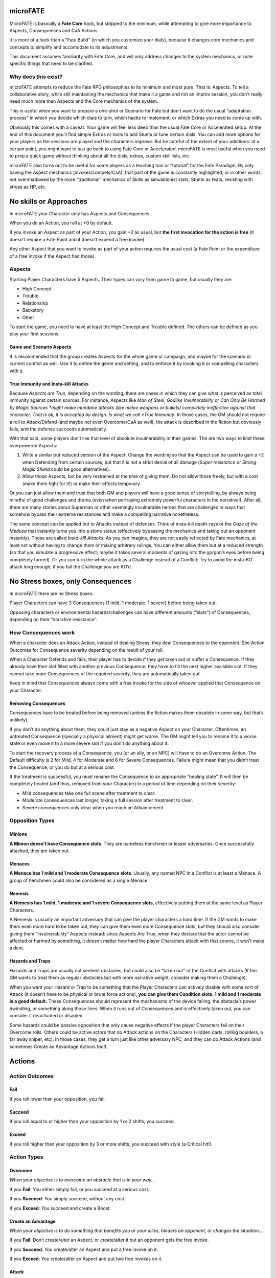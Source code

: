 microFATE
=========

MicroFATE is basically a **Fate Core** hack, but stripped to the minimum, while 
attempting to give more importance to Aspects, Consequences and CaA Actions.

it is more of a hack than a "Fate Build" (in which you customize your dials),
because it changes core mechanics and concepts to simplify and accomodate to 
its adjustments.

This document assumes familiarity with Fate Core, and will only address
changes to the system mechanics, or note specific things that need to be
clarified.

Why does this exist?
--------------------

microFATE attempts to reduce the Fate RPG philosophies to its minimum
and most pure. That is: Aspects. To tell a collaborative story, while
still maintaining the mechanics that make it a game and not an improv
session, you don’t really need much more than Aspects and the Core
mechanics of the system.

This is useful when you want to prepare a one-shot or Scenario for Fate
but don’t want to do the usual “adaptation process” in which you decide
which dials to turn, which hacks to implement, or which Extras you need
to come up with.

Obviously this comes with a caveat: Your game will feel less deep than
the usual Fate Core or Accelerated setup. At the end of this document
you’ll find simple Extras or tools to add Stunts or tune certain dials.
You can add more options for your players as the sessions are played and
the characters improve. But be careful of the extent of your additions:
at a certain point, you might want to just go back to using Fate Core or
Accelerated. microFATE is most useful when you need to prep a quick game
without thinking about all the dials, extras, custom skill lists, etc.

microFATE also turns out to be useful for some players as a teaching
tool or “tutorial” for the Fate Paradigm. By only having the Aspect
mechanics (invokes/compels/CaA), that part of the game is constantly
highlighted, or in other words, not overshadowed by the more
“traditional” mechanics of Skills as simulationist stats, Stunts as
feats, resisting with stress as HP, etc.

No skills or Approaches
=======================

In microFATE your Character only has Aspects and Consequences.

When you do an Action, you roll at +0 by default.

If you invoke an Aspect as part of your Action, you gain +2 as usual,
but **the first invocation for the action is free** (it doesn’t require
a Fate Point and it doesn’t expend a free invoke).

Any other Aspect that you want to invoke as part of your action requires
the usual cost (a Fate Point or the expenditure of a free invoke if the
Aspect had those).

Aspects
-------

Starting Player Characters have 5 Aspects. Their types can vary from
game to game, but usually they are:

-  High Concept
-  Trouble
-  Relationship
-  Backstory
-  Other

To start the game, you need to have at least the High Concept and
Trouble defined. The others can be defined as you play your first
sessions.

Game and Scenario Aspects
~~~~~~~~~~~~~~~~~~~~~~~~~

It is recommended that the group creates Aspects for the whole game or
campaign, and maybe for the scenario or current conflict as well. Use it
to define the genre and setting, and to enforce it by invoking it or
compelling characters with it.

True Immunity and Insta-kill Attacks
~~~~~~~~~~~~~~~~~~~~~~~~~~~~~~~~~~~~

Because *Aspects are True*, depending on the wording, there are cases in
which they can give what is perceived as total immunity against certain
sources. For instance, Aspects like *Man of Steel*, *Godlike
Invulnerability* or *Can Only Be Harmed by Magic Sources *\ might make
mundane attacks (like melee weapons or bullets) completely ineffective
against that character. That is ok, it is accepted by design. Is what we
call *True Immunity*. In those cases, the GM should not require a roll
to Attack/Defend (and maybe not even Overcome/CaA as well), the attack
is described in the fiction but obviously fails, and the defense
succeeds automatically.

With that said, some players don’t like that level of absolute
invulnerability in their games. The are two ways to limit these
overpowered Aspects:

1. Write a similar but reduced version of the Aspect. Change the wording
   so that the Aspect can be used to gain a +2 when Defending from
   certain sources, but that it is not a strict denial of all damage
   (*Super resistance* or *Strong Magic Shield* could be good
   alternatives).
2. Allow those Aspects, but be very restrained at the time of giving
   them. Do not allow those freely, but with a cost (make them fight for
   it!) or make their effects temporary.

Or you can just allow them and trust that both GM and players will have
a good sense of storytelling, by always being mindful of good challenges
and drama (even when portraying extremely powerful characters in the
narrative!). After all, there are many stories about Superman or other
seemingly invulnerable heroes that are challenged in ways that somehow
bypass their extreme resistances and make a compelling narrative
nonetheless.

The same concept can be applied but to Attacks instead of defenses.
Think of insta-kill death-rays or the *Gaze of the Medusa* that
instantly turns you into a stone statue (effectively bypassing the
mechanics and taking out an opponent instantly). Those are called
*Insta-kill Attacks*. As you can imagine, they are not easily reflected
by Fate mechanics, at least not without having to change them or making
arbitrary rulings. You can either allow them but at a reduced strength
(so that you simulate a progressive effect; maybe it takes several
moments of gazing into the gorgon’s eyes before being completely
turned). Or you can turn the whole attack as a Challenge instead of a
Conflict: Try to avoid the insta-KO attack long enough; if you fail the
Challenge you are KO’d.

No Stress boxes, only Consequences
==================================

In microFATE there are no Stress boxes.

Player Characters can have 3 Consequences (1 mild, 1 moderate, 1 severe)
before being taken out.

Opposing characters or environmental hazards/challenges can have
different amounts (“slots”) of Consequences, depending on their
“narrative resistance”.

How Consequences work
---------------------

When a character does an Attack Action, instead of dealing Stress, they
deal Consequences to the opponent. See Action Outcomes for Consequence
severity depending on the result of your roll.

When a Character Defends and fails, their player has to decide if they
get taken out or suffer a Consequence. If they already have their slot
filled with another previous Consequence, they have to fill the next
higher available slot. If they cannot take more Consequences of the
required severity, they are automatically taken out.

Keep in mind that Consequences always come with a free invoke for the
side of whoever applied that Consequence on your Character.

Removing Consequences
~~~~~~~~~~~~~~~~~~~~~

Consequences have to be treated before being removed (unless the fiction
makes them obsolete in some way, but that’s unlikely).

If you don’t do anything about them, they could just stay as a negative
Aspect on your Character. Oftentimes, an untreated Consequence
(specially a physical ailment) might get worse. The GM might tell you to
rename it to a worse state or even move it to a more severe slot if you
don’t do anything about it.

To start the recovery process of a Consequence, you (or an ally, or an
NPC) will have to do an Overcome Action. The Default difficulty is 2 for
Mild, 4 for Moderate and 6 for Severe Consequences. Failure might mean
that you didn’t treat the Consequence, or you do but at a serious cost.

If the treatment is successful, you must rename the Consequence to an
appropriate “healing state”. It will then be completely healed (and
thus, removed from your Character) in a period of time depending on
their severity:

-  Mild consequences take one full scene after treatment to clear.
-  Moderate consequences last longer, taking a full session after
   treatment to clear.
-  Severe consequences only clear when you reach an Advancement.

Opposition Types
----------------

Minions
~~~~~~~

**A Minion doesn’t have Consequence slots**. They are nameless henchmen or lesser adversaries. Once successfully
attacked, they are taken out.

Menaces
~~~~~~~

**A Menace has 1 mild and 1 moderate Consequence slots**. Usually, any named NPC in a Conflict is at least a Menace. A group of
henchmen could also be considered as a single Menace.

Nemesis
~~~~~~~

**A Nemesis has 1 mild, 1 moderate and 1 severe Consequence slots**,
effectively putting them at the same level as Player Characters.

A Nemesis is usually an important adversary that can give the player
characters a hard time. If the GM wants to make them even more hard to
be taken out, they can give them even more Consequence slots, but they
should also consider giving them “invulnerability” Aspects instead:
since Aspects Are True, when they declare that the actor cannot be
affected or harmed by something, it doesn’t matter how hard the player
Characters attack with that source, it won’t make a dent.

Hazards and Traps
~~~~~~~~~~~~~~~~~

Hazards and Traps are usually not sentient obstacles, but could also be
“taken out” of the Conflict with attacks (If the GM wants to treat them
as regular obstacles but with more narrative weight, consider making
them a Challenge).

When you want your Hazard or Trap to be something that the Player
Characters can actively disable with some sort of Attack (it doesn’t
have to be physical or brute force actions), **you can give them
Condition slots. 1 mild and 1 moderate is a good default.** These
Consequences should represent the mechanisms of the device failing, the
obstacle’s power dwindling, or something along those lines. When it runs
out of Consequences and is effectively taken out, you can consider it
deactivated or disabled.

Some hazards could be passive opposition that only cause negative
effects if the player Characters fail on their Overcome rolls. Others
could be active actors that do Attack actions on the Characters (Hidden
darts, rolling boulders, a far away sniper, etc). In those cases, they
get a turn just like other adversary NPC, and they can do Attack Actions
(and sometimes Create an Advantage Actions too!).

Actions
=======

Action Outcomes
---------------

Fail
~~~~

If you roll lower than your opposition, you fail.

Succeed
~~~~~~~

If you roll equal to or higher than your opposition by 1 or 2 shifts,
you succeed.

Exceed
~~~~~~

If you roll higher than your opposition by 3 or more shifts, you succeed
with style (a Critical hit!).

Action Types
------------

Overcome
~~~~~~~~

*When your objective is to overcome an obstacle that is in your way...*

If you **Fail**: You either simply fail, or you succeed at a serious
cost.

If you **Succeed**: You simply succeed, without any cost.

If you **Exceed**: You succeed and create a Boost.

Create an Advantage
~~~~~~~~~~~~~~~~~~~

*When your objective is to do something that benefits you or your
allies, hinders an opponent, or changes the situation....*

If you **Fail**: Don’t create/alter an Aspect, or create/alter it but an
opponent gets the free invoke.

If you **Succeed**: You create/alter an Aspect and put a free invoke on
it.

If you **Exceed**: You create/alter an Aspect and put two free invokes
on it.

Attack
~~~~~~

*When your action’s outcome is to take out the opposition or place
Consequences on them…*

If you **Fail**: You don’t place any Consequences or take out your
opponent.

If you **Succeed**: You inflict a Mild Consequence on your opponent.

If you **Exceed**: You inflict a Moderate Consequence on your opponent.

Defend
~~~~~~

*When you attempt to avoid an Attack or prevent someone from Creating an
Advantage against you…*

If you **Fail**: You take a Consequence related to the Attack, get taken
out, or have an Advantage created against you.

If you **Succeed**: You avoid the attack or the attempt to gain
advantage on you.

If you **Exceed**: You avoid the attack or the attempt to gain advantage
on you, and also create a Boost.

Difficulty
----------

Difficulty for an Action roll can be either fixed or opposed.

When you attempt something against the environment or an entity that
cannot perform an action by themselves, it is normally a fixed
difficulty. It ranges from 0 to 8, being 2 to 4 the default for most
cases.

When your Action is made against an opponent or entity that can actively
defend, it is normally an opposed roll, with the defender setting the
difficulty; whoever rolls higher succeeds. A tie always goes for the
attacker (or the initiating actor).

Fate Points
===========

Each Player Character starts the Session with 3 Fate Points. The GM gets
a number of Fate Points equal to the number of Player Characters x 3
(this means that you need 6 Fate Point tokens per player).

When players spend Fate Points, they go to the GM’s pool (unless they
are compelling another PC!).

The GM only spends Fate Points in two situations:

1. when compelling a Player Character. The Fate Point goes to the
   compelled Character.
2. when GM controlled NPCs invoke Aspects. The Fate Point goes to the
   most hindered PC by that action. When that’s not immediately clear,
   choose who gets the Fate Point:

   1. The Character with less Fate Points.
   2. Let the players decide.
   3. The GM decides.

This means that the GM pool of Fate Points is limited by design. If the
GM runs out of Fate Points, they cannot compel Player Characters nor
invoke NPC Aspects. This also means that the Players (or even a single
player) could theoretically hoard all of the Fate Points from the table
and refrain from using them. This is a valid tactic, self-balanced by
the fact that in microFATE all PCs and NPCs have a free first invoke on
each Action, and because players can compel each other, effectively
passing Fate Points between themselves. This way, in microFATE the Fate
Point Pool functions as a stronger equalizer in terms of tension and
comeback potential than in Fate Core.

Using Fate Points
-----------------

Very similar to Fate Core, players can use Fate Points to:

-  Declare a minor detail or fact (approved or vetoed by the GM)
-  Invoke an Aspect and gain a +2 to their Action roll
-  Invoke an Aspect and reroll all of their dice on their Action roll
-  Compel another Player Character’s Aspects, giving the Fate Point to
   that player
-  Deny the activation of a Compel, paying a Fate Point to the player
   (or GM) that initiated the compel

Conflicts
=========

A Conflict is a type of Scene in which the PCs are pitted against one or
more opponents or teams of antagonists, their objectives are opposed or
collide somehow, and there is a possibility of forcefully “taking
enemies out of the action”.

Objectives by side
------------------

Before the Conflict starts, both players and the GM must agree on the
objective of the Conflict for all sides. Writing it down is recommended.
Usually the Player Characters want to achieve something and there is
opposition from GM NPCs that want something that conflicts with the
Characters’ objective.

This is important and needs to be clear during the Conflict, because
Concessions are based on the clarity of the objectives from both sides.

Turn Order
----------

When you need to determine Turn Order (mostly during Conflicts), have
everyone roll normally (+0), and add bonuses with Aspects as usual
(first invoked one is free). Highest goes first, ties act simultaneously
(or the players involved decide who goes first).

It is recommended to do this only once at the start of a Conflict, but
if the context changes and the GM feels it warrants a new check of Turn
Order, you can do it again, and as many times as you want.

On the other hand, some GMs prefer to use “popcorn initiative”: The
Character most likely to act first given the context of the fiction
takes a turn, and when it ends, they choose the next Character in the
queue (allies or enemies!). Repeat that process until all of the
involved actors in the Conflict had their turn.

Conceding a Conflict
--------------------

Concessions work just like in Fate Core: if you concede a Conflict, you
don’t gain what you were looking for, but you don’t get taken out.
Player Characters gain 1 Fate Point plus another one per each
Consequence they gained during this Conflict (GM controlled NPCs gain
nothing!).

When the players concede, the GM will propose a negative outcome that is
not as bad as if they were all taken out, but that still implies they
lost their objective. They can negotiate the details (or propose another
outcome of similar significance) but ultimately the GM has the last
word.

The same applies when NPCs concede, but the players have the last word
as to what is an acceptable compromise.

Keep in mind that conceding is meant to give the acting character(s) an
out; As long as the proposition doesn’t feel extremely fantastic or too
much of a stretch, the opposing side should accept it in benefit of a
smooth narrative.

Zones
-----

TODO

Moving to one adjacent Zone is free; moving more is an Overcome Action

Pushing someone to another adjacent zone is an opposed Overcome action

Each Zone must have at least one Aspect

Barriers
--------

TODO

A Barrier is an Aspect between two or more zones that needs to be
Overcome to traverse

Challenges
==========

When the Player Characters want to achieve something complex that cannot
be resolved with a single roll, have them do a Challenge: a series of
Actions tied together to accomplish an epic result.

Trials Challenge
----------------

Set a high difficulty for the Challenge (10 or more). The Player
Characters need to do a series of Create an Advantage or Overcome
Actions (the Trials). Positive results (+1 or more) add up to the
overall effort. Negative results (-1 or less) subtract from the effort.

When the target difficulty number is achieved, the Challenge is
completed successfully.

A Challenge can also fail: The GM sets a maximum number of Trials before
the Challenge starts (3~4, or the same as the number of players are good
defaults). If the Player Characters cannot achieve the target difficulty
total after all Trial attempts are rolled, the Challenge fails.

Doom Clock Challenge
--------------------

Doom Clock Challenges are very similar to Trial Challenges, with the
difference that instead of defining a maximum number of Trials, the GM
sets a time track, or “doom clock”.

The clock (or time track) consists of 3 to 6 events that will happen in
sequence, with the last being the worst outcome that could happen in
detriment of the PCs.

The difficulty for the Challenge works the same as with the Trials
Challenge: the GM sets a high number (10 or more), and the shifts of
each action rolled by the PCs add to that total. But everytime the PCs
make an action, the GM marks progress in the doom clock and activates
the following event.

The Challenge ends when the PCs reach the total difficulty. It’s up to
them “how fast” they do so.

This type of Challenge is useful to represent impending danger and a
sense of urgency: If the PCs don’t finish the Challenge fast enough,
more bad things happen. This Challenge indirectly forces them to spend
their resources now (Fate Points, free invokes, etc) to avoid future
problems (while having to make the hard choice of being out of resources
for the following encounters).

Tug-Of-War Challenge
--------------------

This Challenge type is ideal for two sides or teams competing against
each other (Keep in mind that if violence arises, the scene must evolve
into a Conflict. Attack actions are not allowed in Challenges). It is
ideal for Chase scenes, sports matches, and similar situations involving
two teams.

Set a track (imaginary or written down in paper) that ranges from -5 to
+5, starting at 0.

The Player characters must get the progress track to +5 or more; The
NPCs need to take it all the way down to -5 or less to win.

Each side takes turns doing an action:

-  Create an Advantage actions can place Aspects on the scene. Ideally
   the team creates or discovers Aspects to get their benefits in a
   future turn.
-  Overcome actions can make progress in the tug-of-war track. A Success
   means making 1 point of progress; an Excess means either making 2
   points of progress, or 1 and creating a Boost. Failure means there is
   no progress.

PCs add points of progress to the track when they succeed, while the NPC
team subtracts points.

When the track reaches -5 or +5 the Challenge ends, with the PCs either
losing or winning, respectively.

Advancement
===========

In microFATE, Characters advance by gaining new Aspects (and/or
modifying existing ones). Advancement happens when the GM deems fit
(normally after the Characters made some notable progress or finished an
Adventure or Scenario).

When Player Characters advance, they can add a new Aspect and/or modify
an older one they have. There is no limit to the amount of Aspects a
Character can have. Both the addition of a new Aspect or the
modification of an old one must be justified narratively.

During Advancement Characters can also remove a Severe Consequence that
they had, provided it is already in a “healing state”.

Gaining new Aspects as “debt”
-----------------------------

Sometimes the fiction requires that a Character gains a new Aspect (be
it because they acquired an important item, a new trait or connection,
or whatever that would be narratively important). In this case, the GM
can allow the addition of the Aspect, but the player must mark that they
have a “debt” to be paid during the next Advance. When that happens,
that Character does not gain a new Aspect, but effectively pays for the
one they acquired before. It is recommended that only one Aspect (at
most two) is granted “as debt” in this way.

Stunts
======

(Optional rule)

It is possible to expand microFATE with Stunts to give more depth to
Character builds. By the nature of this hack, Stunts can’t refer to
Skills or Weapon/Armor ratings etc, since those are not present in
microFATE. They must refer to generic situations and/or modify one of
the four basic actions. Or they could tinker with other core mechanics
like zone movement, barriers, action resolution, healing consequences,
etc.

Some cases might seem too similar to just invoking an Aspect. The main
difference is that the Stunt effects are always active without having to
pay for an invocation, hence it is important to make them more
constrained (in specificity of a contextual situation) so that they
don’t imbalance the main mechanic of Aspects.

Stunt templates
---------------

[Stunt Name]

Gain +2 to [Action Type] when [specific or niche circumstance or
context].

[Stunt Name]

Gain +1 to [Action Type] and [Another Action Type] when [specific or
niche circumstance or context].

Stunt Examples
--------------

ToDo

Hardcoded Aspect Types
======================

(optional rule)

A good way to make Character Creation more interesting and give players
something more to build upon (while limiting them to a specific genre)
is to give Hardcoded Aspect Types to the starting Aspect list. Similar
to how you have a High Concept and Trouble slots, the other Aspects can
also have their types established beforehand.

For instance, a Superhero game could have the Aspect Types be defined
as:

-  Epithet
-  Personal Issue
-  Identity
-  Nemesis
-  Weakness
-  Connection
-  Catchphrase
-  Motivation

A high fantasy adventure game could have this list:

-  Archetype
-  Trouble
-  Relationship
-  Ancestry
-  Unique Item
-  Faction

Since Characters have a maximum of 5 Aspects to start with, players can
choose which types to create from that list up to that max, but they
cannot deviate from it. They must create one Aspect of each category.

Aspects and Free Invokes
========================

Aspects work just like in Fate Core. The new addition is that you can
place Free Invokes on an Aspect your own Character has, which is useful
if you want to stack multiple invokes but you don’t have enough Fate
Points. It will take more time (multiple successful CaA actions to place
the free invokes) but it will not require Fate Points. In the fiction
this represents a character preparing or getting ready to do something
big.

How to track Free Invokes
-------------------------

It is imperative that you keep track of the Free Invokes on Aspects by
their team, since both Player Characters and the opposing team can have
them (and they can’t use the invokes that belong to the other side!). A
good way to do this is by using different colors (blue or green for
players, red for enemies).

If you are playing on a table, another option is to place small colored
tokens on each Aspect. A blue token represents a single free invoke for
the players; a red one is only usable by the opposing team. When used,
simply remove the token from the Aspect, representing that you spent the
free invocation.

Extras
======

Strategic Crunch
----------------

TODO (team weight, zone pushing, etc)

-  Team weight (charge! Doubles your weight and can Push)
-  Contested movement (non-free, requires Overcome)
-  Push/Pull opponent 1 zone
-  Barriers
-  Weapon/Armor Ratings (bonuses but only for successful hits)
-  Other advantages that can be achieved by simply creating Aspects
   (flanking, full defense, high ground, etc).

